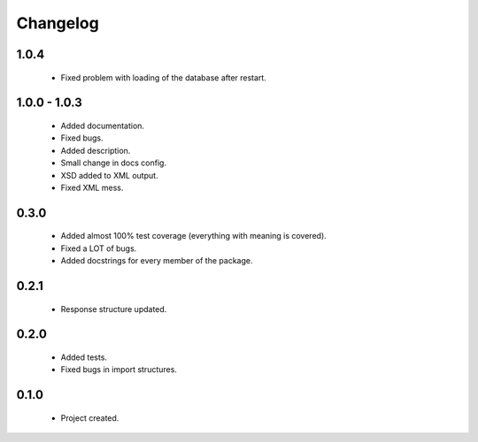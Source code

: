 Changelog
=========

1.0.4
-----
    - Fixed problem with loading of the database after restart.

1.0.0 - 1.0.3
-------------
    - Added documentation.
    - Fixed bugs.
    - Added description.
    - Small change in docs config.
    - XSD added to XML output.
    - Fixed XML mess.

0.3.0
-----
    - Added almost 100% test coverage (everything with meaning is covered).
    - Fixed a LOT of bugs.
    - Added docstrings for every member of the package.

0.2.1
-----
    - Response structure updated.

0.2.0
-----
    - Added tests.
    - Fixed bugs in import structures.

0.1.0
-----
    - Project created.
